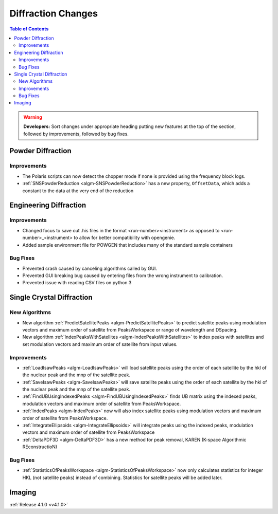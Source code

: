 ===================
Diffraction Changes
===================

.. contents:: Table of Contents
   :local:

.. warning:: **Developers:** Sort changes under appropriate heading
    putting new features at the top of the section, followed by
    improvements, followed by bug fixes.

Powder Diffraction
------------------

Improvements
############

- The Polaris scripts can now detect the chopper mode if none is provided using the frequency block logs.
- :ref:`SNSPowderReduction <algm-SNSPowderReduction>` has a new property, ``OffsetData``, which adds a constant to the data at the very end of the reduction

Engineering Diffraction
-----------------------

Improvements
############

- Changed focus to save out .his files in the format <run-number><instrument> as opposed to <run-number>_<instrument> to allow for better compatibility with opengenie.
- Added sample environment file for POWGEN that includes many of the standard sample containers

Bug Fixes
#########

- Prevented crash caused by canceling algorithms called by GUI.

- Prevented GUI breaking bug caused by entering files from the wrong instrument to calibration.

- Prevented issue with reading CSV files on python 3

Single Crystal Diffraction
--------------------------

New Algorithms
##############

- New algorithm :ref:`PredictSatellitePeaks <algm-PredictSatellitePeaks>` to predict satellite peaks using modulation vectors and maximum order of satellite from PeaksWorkspace or range of wavelength and DSpacing.

- New algorithm :ref:`IndexPeaksWithSatellites <algm-IndexPeaksWithSatellites>` to index peaks with satellites and set modulation vectors and maximum order of satellite from input values.


Improvements
############
- :ref:`LoadIsawPeaks <algm-LoadIsawPeaks>` will load satellite peaks using the order of each satellite by the hkl of the nuclear peak and the mnp of the satellite peak.

- :ref:`SaveIsawPeaks <algm-SaveIsawPeaks>` will save satellite peaks using the order of each satellite by the hkl of the nuclear peak and the mnp of the satellite peak.

- :ref:`FindUBUsingIndexedPeaks <algm-FindUBUsingIndexedPeaks>` finds UB matrix using the indexed peaks, modulation vectors and maximum order of satellite from PeaksWorkspace.

- :ref:`IndexPeaks <algm-IndexPeaks>` now will also index satellite peaks using modulation vectors and maximum order of satellite from PeaksWorkspace.

- :ref:`IntegrateEllipsoids <algm-IntegrateEllipsoids>` will integrate peaks using the indexed peaks, modulation vectors and maximum order of satellite from PeaksWorkspace

- :ref:`DeltaPDF3D <algm-DeltaPDF3D>` has a new method for peak removal, KAREN (K-space Algorithmic REconstructioN)

Bug Fixes
#########

- :ref:`StatisticsOfPeaksWorkspace <algm-StatisticsOfPeaksWorkspace>` now only calculates statistics for integer HKL (not satellite peaks) instead of combining. Statistics for satellite peaks will be added later.


Imaging
-------

:ref:`Release 4.1.0 <v4.1.0>`
